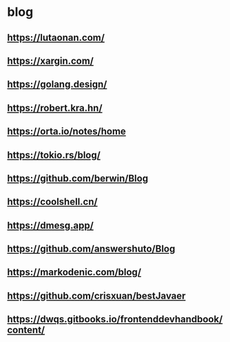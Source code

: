 #+STARTUP: content
* blog
** https://lutaonan.com/
** https://xargin.com/
** https://golang.design/
** https://robert.kra.hn/
** https://orta.io/notes/home
** https://tokio.rs/blog/
** https://github.com/berwin/Blog
** https://coolshell.cn/
** https://dmesg.app/
** https://github.com/answershuto/Blog
** https://markodenic.com/blog/
** https://github.com/crisxuan/bestJavaer
** https://dwqs.gitbooks.io/frontenddevhandbook/content/
